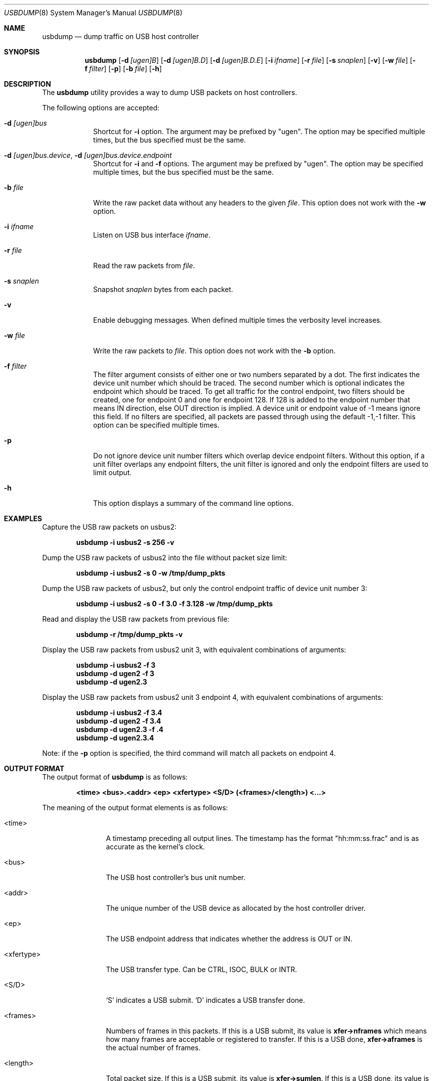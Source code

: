 .\"
.\" Copyright (c) 2010 Weongyo Jeong.
.\" All rights reserved.
.\"
.\" Redistribution and use in source and binary forms, with or without
.\" modification, are permitted provided that the following conditions
.\" are met:
.\" 1. Redistributions of source code must retain the above copyright
.\"    notice, this list of conditions and the following disclaimer.
.\" 2. Redistributions in binary form must reproduce the above copyright
.\"    notice, this list of conditions and the following disclaimer in the
.\"    documentation and/or other materials provided with the distribution.
.\"
.\" THIS SOFTWARE IS PROVIDED BY THE AUTHOR AND CONTRIBUTORS ``AS IS'' AND
.\" ANY EXPRESS OR IMPLIED WARRANTIES, INCLUDING, BUT NOT LIMITED TO, THE
.\" IMPLIED WARRANTIES OF MERCHANTABILITY AND FITNESS FOR A PARTICULAR PURPOSE
.\" ARE DISCLAIMED.  IN NO EVENT SHALL THE AUTHOR OR CONTRIBUTORS BE LIABLE
.\" FOR ANY DIRECT, INDIRECT, INCIDENTAL, SPECIAL, EXEMPLARY, OR CONSEQUENTIAL
.\" DAMAGES (INCLUDING, BUT NOT LIMITED TO, PROCUREMENT OF SUBSTITUTE GOODS
.\" OR SERVICES; LOSS OF USE, DATA, OR PROFITS; OR BUSINESS INTERRUPTION)
.\" HOWEVER CAUSED AND ON ANY THEORY OF LIABILITY, WHETHER IN CONTRACT, STRICT
.\" LIABILITY, OR TORT (INCLUDING NEGLIGENCE OR OTHERWISE) ARISING IN ANY WAY
.\" OUT OF THE USE OF THIS SOFTWARE, EVEN IF ADVISED OF THE POSSIBILITY OF
.\" SUCH DAMAGE.
.\"
.\" $FreeBSD$
.\"
.Dd June 14, 2022
.Dt USBDUMP 8
.Os
.Sh NAME
.Nm usbdump
.Nd "dump traffic on USB host controller"
.Sh SYNOPSIS
.Nm
.Op Fl d Ar [ugen]B
.Op Fl d Ar [ugen]B.D
.Op Fl d Ar [ugen]B.D.E
.Op Fl i Ar ifname
.Op Fl r Ar file
.Op Fl s Ar snaplen
.Op Fl v
.Op Fl w Ar file
.Op Fl f Ar filter
.Op Fl p
.Op Fl b Ar file
.Op Fl h
.Sh DESCRIPTION
The
.Nm
utility provides a way to dump USB packets on host controllers.
.Pp
The following options are accepted:
.Bl -tag -width ".Fl f Ar file"
.It Fl d Ar [ugen]bus
Shortcut for
.Fl i
option.
The argument may be prefixed by "ugen".
The option may be specified multiple times, but the bus specified must
be the same.
.It Fl d Ar [ugen]bus.device , Fl d Ar [ugen]bus.device.endpoint
Shortcut for
.Fl i
and
.Fl f
options.
The argument may be prefixed by "ugen".
The option may be specified multiple times, but the bus specified must
be the same.
.It Fl b Ar file
Write the raw packet data without any headers to the given
.Ar file .
This option does not work with the
.Fl w
option.
.It Fl i Ar ifname
Listen on USB bus interface
.Ar ifname .
.It Fl r Ar file
Read the raw packets from
.Ar file .
.It Fl s Ar snaplen
Snapshot
.Ar snaplen
bytes from each packet.
.It Fl v
Enable debugging messages.
When defined multiple times the verbosity level increases.
.It Fl w Ar file
Write the raw packets to
.Ar file .
This option does not work with the
.Fl b
option.
.It Fl f Ar filter
The filter argument consists of either one or two numbers separated by a dot.
The first indicates the device unit number which should be traced.
The second number which is optional indicates the endpoint which should be traced.
To get all traffic for the control endpoint, two filters should be
created, one for endpoint 0 and one for endpoint 128.
If 128 is added to the endpoint number that means IN direction, else OUT direction is implied.
A device unit or endpoint value of -1 means ignore this field.
If no filters are specified, all packets are passed through using the default -1,-1 filter.
This option can be specified multiple times.
.It Fl p
Do not ignore device unit number filters which overlap device endpoint filters.
Without this option, if a unit filter overlaps any endpoint filters, the unit filter
is ignored and only the endpoint filters are used to limit output.
.It Fl h
This option displays a summary of the command line options.
.El
.Sh EXAMPLES
Capture the USB raw packets on usbus2:
.Pp
.Dl "usbdump -i usbus2 -s 256 -v"
.Pp
Dump the USB raw packets of usbus2 into the file without packet
size limit:
.Pp
.Dl "usbdump -i usbus2 -s 0 -w /tmp/dump_pkts"
.Pp
Dump the USB raw packets of usbus2, but only the control endpoint traffic
of device unit number 3:
.Pp
.Dl "usbdump -i usbus2 -s 0 -f 3.0 -f 3.128 -w /tmp/dump_pkts"
.Pp
Read and display the USB raw packets from previous file:
.Pp
.Dl "usbdump -r /tmp/dump_pkts -v"
.Pp
Display the USB raw packets from usbus2 unit 3, with equivalent combinations of arguments:
.Pp
.Dl "usbdump -i usbus2 -f 3"
.Dl "usbdump -d ugen2 -f 3"
.Dl "usbdump -d ugen2.3"
.Pp
Display the USB raw packets from usbus2 unit 3 endpoint 4, with equivalent combinations of arguments:
.Pp
.Dl "usbdump -i usbus2 -f 3.4"
.Dl "usbdump -d ugen2 -f 3.4"
.Dl "usbdump -d ugen2.3 -f .4"
.Dl "usbdump -d ugen2.3.4"
.Pp
Note: if the
.Fl p
option is specified, the third command will match all packets on endpoint 4.
.Sh OUTPUT FORMAT
The output format of
.Nm
is as follows:
.Pp
.Dl "<time> <bus>.<addr> <ep> <xfertype> <S/D> (<frames>/<length>) <...>"
.Pp
The meaning of the output format elements is as follows:
.Bl -tag -width "<xfertype>"
.It <time>
A timestamp preceding all output lines.
The timestamp has the format "hh:mm:ss.frac" and is as accurate as
the kernel's clock.
.It <bus>
The USB host controller's bus unit number.
.It <addr>
The unique number of the USB device as allocated by the host controller driver.
.It <ep>
The USB endpoint address that indicates whether the address is
.Dv OUT
or
.Dv IN .
.It <xfertype>
The USB transfer type.
Can be
.Dv CTRL ,
.Dv ISOC ,
.Dv BULK
or
.Dv INTR .
.It <S/D>
`S' indicates a USB submit.
`D' indicates a USB transfer done.
.It <frames>
Numbers of frames in this packets.
If this is a USB submit, its value is
.Li xfer->nframes
which means how many frames are acceptable or registered to transfer.
If this is a USB done,
.Li xfer->aframes
is the actual number of frames.
.It <length>
Total packet size.
If this is a USB submit, its value is
.Li xfer->sumlen .
If this is a USB done, its value is
.Li xfer->actlen .
.It <...>
Optional field used for printing an error string if the packet is from USB done.
.El
.Sh COMPATIBILITY
Originally, unit filters which overlapped endpoint filters would cause the endpoint
filters to have no effect, as the unit filters would accept all packets, including
those which might not match any endpoint filters.
.Pp
This behavior is corrected by automatically removing any unit filters which overlap
any endpoint or unit.endpoint filters.
To disable automatic removal and revert to the old behavior, invoke with the
.Fl p
option.
.Sh SEE ALSO
.Xr usbconfig 8
.Sh AUTHORS
.An Weongyo Jeong Aq Mt weongyo@FreeBSD.org
